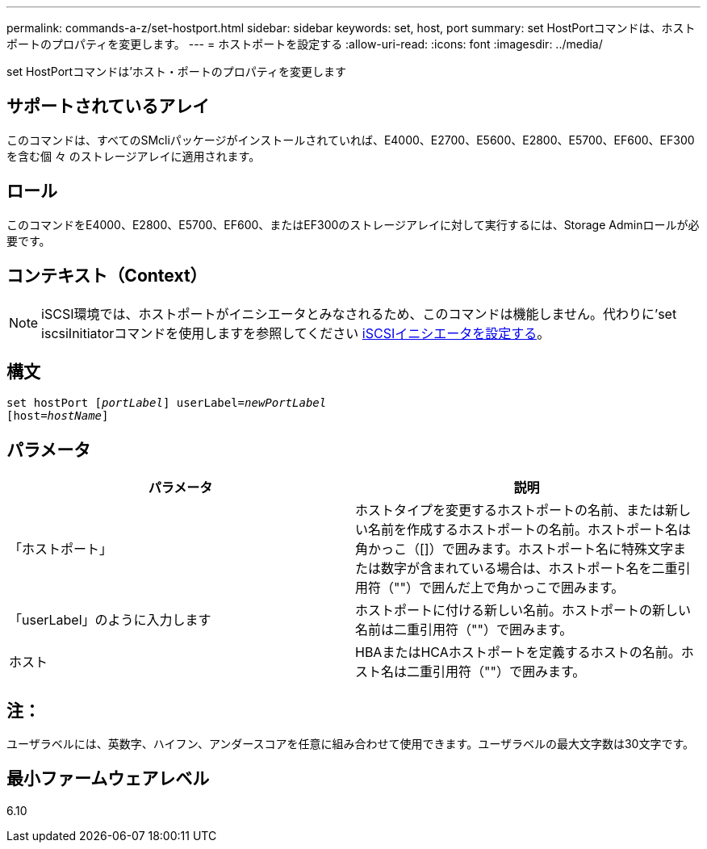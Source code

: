 ---
permalink: commands-a-z/set-hostport.html 
sidebar: sidebar 
keywords: set, host, port 
summary: set HostPortコマンドは、ホストポートのプロパティを変更します。 
---
= ホストポートを設定する
:allow-uri-read: 
:icons: font
:imagesdir: ../media/


[role="lead"]
set HostPortコマンドは'ホスト・ポートのプロパティを変更します



== サポートされているアレイ

このコマンドは、すべてのSMcliパッケージがインストールされていれば、E4000、E2700、E5600、E2800、E5700、EF600、EF300を含む個 々 のストレージアレイに適用されます。



== ロール

このコマンドをE4000、E2800、E5700、EF600、またはEF300のストレージアレイに対して実行するには、Storage Adminロールが必要です。



== コンテキスト（Context）

[NOTE]
====
iSCSI環境では、ホストポートがイニシエータとみなされるため、このコマンドは機能しません。代わりに'set iscsiInitiatorコマンドを使用しますを参照してください xref:set-iscsiinitiator.adoc[iSCSIイニシエータを設定する]。

====


== 構文

[source, cli, subs="+macros"]
----
set hostPort pass:quotes[[_portLabel_]] userLabel=pass:quotes[_newPortLabel_]
[host=pass:quotes[_hostName_]]
----


== パラメータ

[cols="2*"]
|===
| パラメータ | 説明 


 a| 
「ホストポート」
 a| 
ホストタイプを変更するホストポートの名前、または新しい名前を作成するホストポートの名前。ホストポート名は角かっこ（[]）で囲みます。ホストポート名に特殊文字または数字が含まれている場合は、ホストポート名を二重引用符（""）で囲んだ上で角かっこで囲みます。



 a| 
「userLabel」のように入力します
 a| 
ホストポートに付ける新しい名前。ホストポートの新しい名前は二重引用符（""）で囲みます。



 a| 
ホスト
 a| 
HBAまたはHCAホストポートを定義するホストの名前。ホスト名は二重引用符（""）で囲みます。

|===


== 注：

ユーザラベルには、英数字、ハイフン、アンダースコアを任意に組み合わせて使用できます。ユーザラベルの最大文字数は30文字です。



== 最小ファームウェアレベル

6.10
